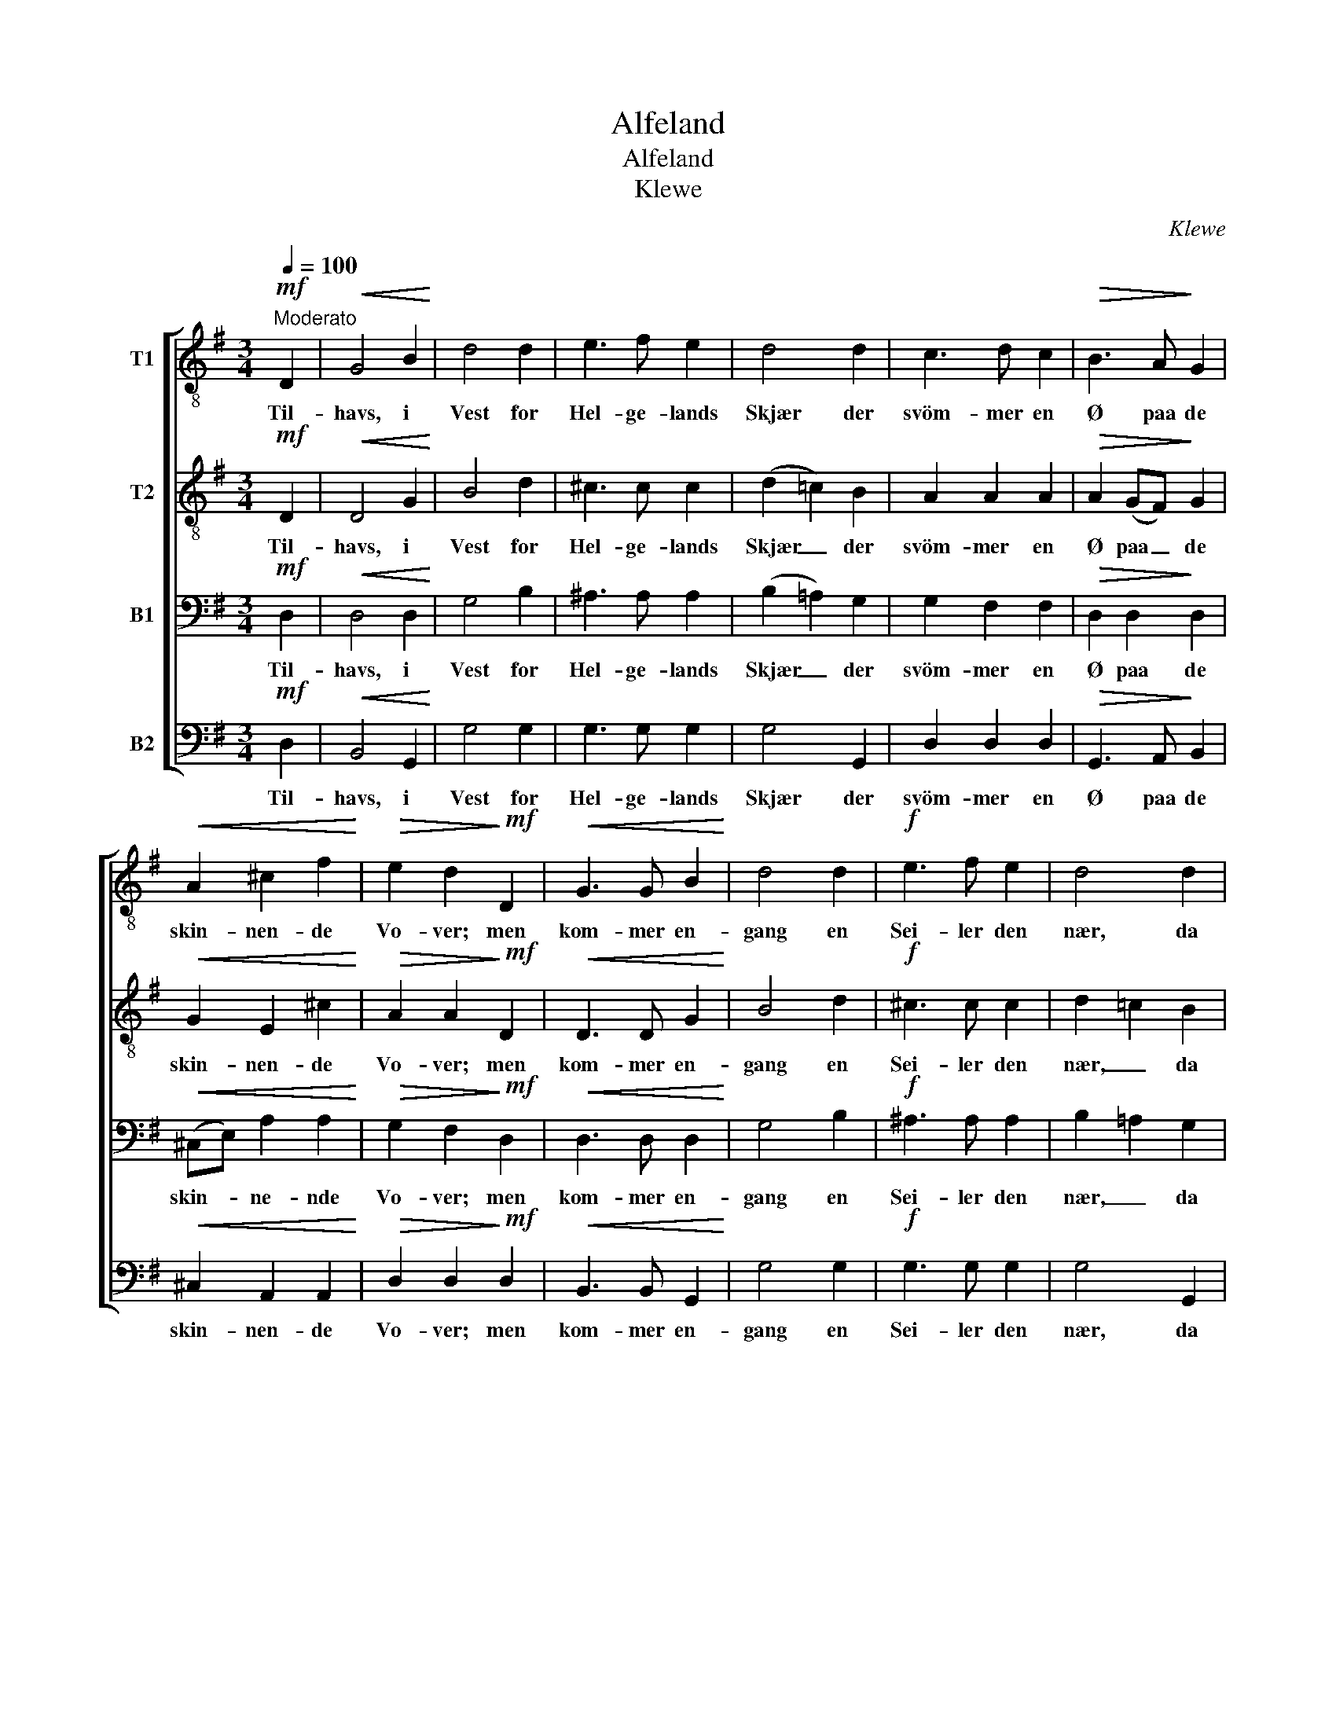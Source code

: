 X:1
T:Alfeland
T:Alfeland
T:Klewe
C:Klewe
%%score [ 1 2 3 4 ]
L:1/8
Q:1/4=100
M:3/4
K:G
V:1 treble-8 nm="T1"
V:2 treble-8 nm="T2"
V:3 bass nm="B1"
V:4 bass nm="B2"
V:1
!mf!"^Moderato" D2 |!<(! G4 B2!<)! | d4 d2 | e3 f e2 | d4 d2 | c3 d c2 |!>(! B3 A!>)! G2 | %7
w: Til-|havs, i|Vest for|Hel- ge- lands|Skjær der|svöm- mer en|Ø paa de|
!<(! A2 ^c2 f2!<)! |!>(! e2 d2!>)!!mf! D2 |!<(! G3 G B2!<)! | d4 d2 |!f! e3 f e2 | d4 d2 | %13
w: skin- nen- de|Vo- ver; men|kom- mer en-|gang en|Sei- ler den|nær, da|
!>(! d3 ^c!>)! B2 |!<(! A2 ^c2 f2!<)! |!>(! e6!>)! | d2 z2 z2 | z6 | z2 z2!mf! d2 | d3 d d2 | %20
w: sæn- ker sig|Sky- er der-|o-|ver;||og|skjult _ er|
 (d2 e2) f2 | g3 f e2 | f4 z2 | z6 | z2 z2!mf! B2 | B3 B B2 |!<(! B2 ^c2 ^d2!<)! | e6 | e4!mf! e2 | %29
w: da _ den|vin- ken- de|Strand,||og|in- gen kan|Ø- en be-|sti-|ge, med|
 g4 g2 | f4 B2 | e2 (ef) e2 | e2 d2 d2 | c3 d c2 |!<(! B2 d2 g2!<)! |!f! (a6- |!>(! a2 g2) f2!>)! | %37
w: Tan- ken|kun tör|Kyst- bo- * en|hi- ge mod|Vest til det|dei- li- ge|Al-|* * fe-|
 g6- | g2 z2 |] %39
w: land.|_|
V:2
!mf! D2 |!<(! D4 G2!<)! | B4 d2 | ^c3 c c2 | (d2 =c2) B2 | A2 A2 A2 |!>(! A2 (GF)!>)! G2 | %7
w: Til-|havs, i|Vest for|Hel- ge- lands|Skjær _ der|svöm- mer en|Ø paa _ de|
!<(! G2 E2 ^c2!<)! |!>(! A2 A2!>)!!mf! D2 |!<(! D3 D G2!<)! | B4 d2 |!f! ^c3 c c2 | d2 =c2 B2 | %13
w: skin- nen- de|Vo- ver; men|kom- mer en-|gang en|Sei- ler den|nær, _ da|
!>(! A3 G!>)! F2 |!<(! E2 A2 ^c2!<)! |!>(! ^c6!>)! | A2 z2 z2 | z6 | z2 z2!mf! A2 | A3 B c2 | %20
w: sæn- ker sig|Sky- er der-|o-|ver;||og|skjult _ er|
 c4 c2 | B2 (ed) (^cB) | ^A4 z2 | z6 | z2 z2!mf! F2 | F3 G A2 |!<(! A2 A2 A2!<)! | (G2 Be dc) | %28
w: da den|vin- ken- * de _|Strand,||og|in- gen kan|Ø- en be-|sti- * * * *|
 B4!mf! c2 | B4 B2 | c4 B2 | B2 A2 A2 | A2 d2 B2 | B2 A2 A2 |!<(! B2 B2 B2!<)! |!f! (A2 c2 e2 | %36
w: ge, med|Tan- ken|kun tör|Kyst- bo- en|hi- ge mod|Vest til det|dei- li- ge|Al- * *|
!>(! d4) d2!>)! | d6- | d2 z2 |] %39
w: * fe-|land.|_|
V:3
!mf! D,2 |!<(! D,4 D,2!<)! | G,4 B,2 | ^A,3 A, A,2 | (B,2 =A,2) G,2 | G,2 F,2 F,2 | %6
w: Til-|havs, i|Vest for|Hel- ge- lands|Skjær _ der|svöm- mer en|
!>(! D,2 D,2!>)! D,2 |!<(! (^C,E,) A,2 A,2!<)! |!>(! G,2 F,2!>)!!mf! D,2 |!<(! D,3 D, D,2!<)! | %10
w: Ø paa de|skin- * ne- nde|Vo- ver; men|kom- mer en-|
 G,4 B,2 |!f! ^A,3 A, A,2 | B,2 =A,2 G,2 |!>(! F,3 E,!>)! D,2 |!<(! ^C,2 E,2 A,2!<)! | %15
w: gang en|Sei- ler den|nær, _ da|sæn- ker sig|Sky- er der-|
!>(! G,6!>)! | F,2 z2!mf! A,2 | A,3- A, A,2 | (A,2 B,2) C2 | C3 B, A,2 | A,4 A,2 | G,2 B,2 (B,^C) | %22
w: o-|ver; og|skjult _ er|da _ den|vin- ken- de|Strand, den|vin- ken- de _|
 ^C4!mf! F,2 | F,3 F, F,2 | F,2 G,2 A,2 | A,3 G, F,2 |!<(! F,2 F,2 F,2!<)! | (G,4 A,2) | %28
w: Strand, og|in- gen kan|Ø- en be-|sti- ge, kan|Ø- en be-|sti- *|
 G,4!mf! G,2 | E,4 E,2 | E,4 ^D,2 | E,2 A,2 G,2 | F,2 G,2 G,2 | G,2 F,2 F,2 |!<(! G,2 G,2 G,2!<)! | %35
w: ge, med|Tan- ken|kun tör|Kyst- bo- en|hi- ge mod|Vest til det|dei- li- ge|
!f! (E,4 G,2 |!>(! F,2 A,2) C2!>)! | B,6- | B,2 z2 |] %39
w: Al- *|* * fe-|land.|_|
V:4
!mf! D,2 |!<(! B,,4 G,,2!<)! | G,4 G,2 | G,3 G, G,2 | G,4 G,,2 | D,2 D,2 D,2 | %6
w: Til-|havs, i|Vest for|Hel- ge- lands|Skjær der|svöm- mer en|
!>(! G,,3 A,,!>)! B,,2 |!<(! ^C,2 A,,2 A,,2!<)! |!>(! D,2 D,2!>)!!mf! D,2 |!<(! B,,3 B,, G,,2!<)! | %10
w: Ø paa de|skin- nen- de|Vo- ver; men|kom- mer en-|
 G,4 G,2 |!f! G,3 G, G,2 | G,4 G,,2 |!>(! A,,3 A,,!>)! A,,2 |!<(! A,,2 A,,2 A,,2!<)! | %15
w: gang en|Sei- ler den|nær, da|sæn- ker sig|Sky- er der-|
!>(! A,,6!>)! | D,2 z2 z2 | z6 | z2 z2!mf! A,2 | A,3 G, F,2 | (F,2 E,2) D,2 | E,3 F, G,2 | F,4 z2 | %23
w: o-|ver;||og|skjult _ er|da _ den|vin- ken- de|Strand,|
 z6 | z2 z2!mf! F,2 | F,3 E, ^D,2 |!<(! ^D,2 ^C,2 B,,2!<)! | E,6 | E,4!mf! C,2 | G,,4 G,,2 | %30
w: |og|in- gen kan|Ø- en be-|sti-|ge, med|Tan- ken|
 A,,4 B,,2 | C,2 C,2 C,2 | C,2 B,,2 G,2 | E,2 F,2 D,2 |!<(! G,2 G,2 E,2!<)! |!f! (C,6 | %36
w: kun tör|Kyst- bo- en|hi- ge mod|Vest til det|dei- li- ge|Al-|
!>(! D,4) D,2!>)! | [G,,G,]6- | [G,,G,]2 z2 |] %39
w: * fe-|land.|_|

